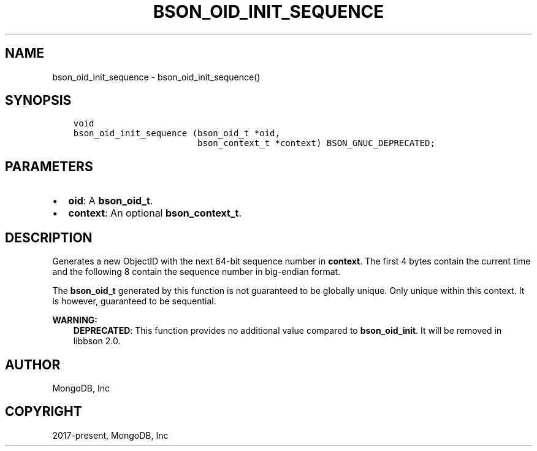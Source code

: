 .\" Man page generated from reStructuredText.
.
.TH "BSON_OID_INIT_SEQUENCE" "3" "Feb 01, 2022" "1.21.0" "libbson"
.SH NAME
bson_oid_init_sequence \- bson_oid_init_sequence()
.
.nr rst2man-indent-level 0
.
.de1 rstReportMargin
\\$1 \\n[an-margin]
level \\n[rst2man-indent-level]
level margin: \\n[rst2man-indent\\n[rst2man-indent-level]]
-
\\n[rst2man-indent0]
\\n[rst2man-indent1]
\\n[rst2man-indent2]
..
.de1 INDENT
.\" .rstReportMargin pre:
. RS \\$1
. nr rst2man-indent\\n[rst2man-indent-level] \\n[an-margin]
. nr rst2man-indent-level +1
.\" .rstReportMargin post:
..
.de UNINDENT
. RE
.\" indent \\n[an-margin]
.\" old: \\n[rst2man-indent\\n[rst2man-indent-level]]
.nr rst2man-indent-level -1
.\" new: \\n[rst2man-indent\\n[rst2man-indent-level]]
.in \\n[rst2man-indent\\n[rst2man-indent-level]]u
..
.SH SYNOPSIS
.INDENT 0.0
.INDENT 3.5
.sp
.nf
.ft C
void
bson_oid_init_sequence (bson_oid_t *oid,
                        bson_context_t *context) BSON_GNUC_DEPRECATED;
.ft P
.fi
.UNINDENT
.UNINDENT
.SH PARAMETERS
.INDENT 0.0
.IP \(bu 2
\fBoid\fP: A \fBbson_oid_t\fP\&.
.IP \(bu 2
\fBcontext\fP: An optional \fBbson_context_t\fP\&.
.UNINDENT
.SH DESCRIPTION
.sp
Generates a new ObjectID with the next 64\-bit sequence number in \fBcontext\fP\&. The first 4 bytes contain the current time and the following 8 contain the sequence number in big\-endian format.
.sp
The \fBbson_oid_t\fP generated by this function is not guaranteed to be globally unique. Only unique within this context. It is however, guaranteed to be sequential.
.sp
\fBWARNING:\fP
.INDENT 0.0
.INDENT 3.5
\fBDEPRECATED\fP: This function provides no additional value compared to \fBbson_oid_init\fP\&. It will be removed in libbson 2.0.
.UNINDENT
.UNINDENT
.SH AUTHOR
MongoDB, Inc
.SH COPYRIGHT
2017-present, MongoDB, Inc
.\" Generated by docutils manpage writer.
.
